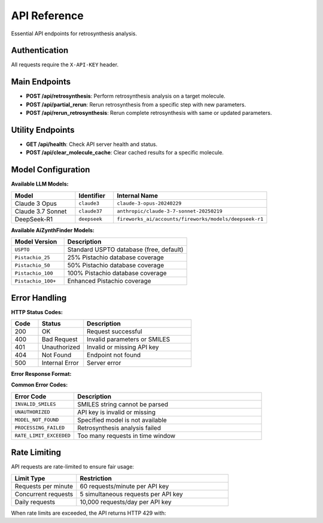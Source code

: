 API Reference
=============

Essential API endpoints for retrosynthesis analysis.

Authentication
--------------

All requests require the ``X-API-KEY`` header.

Main Endpoints
--------------

- **POST /api/retrosynthesis**: Perform retrosynthesis analysis on a target molecule.
- **POST /api/partial_rerun**: Rerun retrosynthesis from a specific step with new parameters.
- **POST /api/rerun_retrosynthesis**: Rerun complete retrosynthesis with same or updated parameters.

Utility Endpoints
-----------------

- **GET /api/health**: Check API server health and status.
- **POST /api/clear_molecule_cache**: Clear cached results for a specific molecule.

Model Configuration
-------------------

**Available LLM Models:**

.. list-table::
   :widths: 25 15 60
   :header-rows: 1

   * - Model
     - Identifier
     - Internal Name
   * - Claude 3 Opus
     - ``claude3``
     - ``claude-3-opus-20240229``
   * - Claude 3.7 Sonnet
     - ``claude37``
     - ``anthropic/claude-3-7-sonnet-20250219``
   * - DeepSeek-R1
     - ``deepseek``
     - ``fireworks_ai/accounts/fireworks/models/deepseek-r1``

**Available AiZynthFinder Models:**

.. list-table::
   :widths: 30 70
   :header-rows: 1

   * - Model Version
     - Description
   * - ``USPTO``
     - Standard USPTO database (free, default)
   * - ``Pistachio_25``
     - 25% Pistachio database coverage
   * - ``Pistachio_50``
     - 50% Pistachio database coverage
   * - ``Pistachio_100``
     - 100% Pistachio database coverage
   * - ``Pistachio_100+``
     - Enhanced Pistachio coverage

Error Handling
--------------

**HTTP Status Codes:**

.. list-table::
   :widths: 15 25 60
   :header-rows: 1

   * - Code
     - Status
     - Description
   * - 200
     - OK
     - Request successful
   * - 400
     - Bad Request
     - Invalid parameters or SMILES
   * - 401
     - Unauthorized
     - Invalid or missing API key
   * - 404
     - Not Found
     - Endpoint not found
   * - 500
     - Internal Error
     - Server error

**Error Response Format:**

.. code-block:: json
   :linenos:
   :caption: Error response example

   {
     "status": "error",
     "error": {
       "code": "INVALID_SMILES",
       "message": "The provided SMILES string is invalid",
       "details": "Could not parse SMILES: 'invalid_smiles'"
     }
   }

**Common Error Codes:**

.. list-table::
   :widths: 25 75
   :header-rows: 1

   * - Error Code
     - Description
   * - ``INVALID_SMILES``
     - SMILES string cannot be parsed
   * - ``UNAUTHORIZED``
     - API key is invalid or missing
   * - ``MODEL_NOT_FOUND``
     - Specified model is not available
   * - ``PROCESSING_FAILED``
     - Retrosynthesis analysis failed
   * - ``RATE_LIMIT_EXCEEDED``
     - Too many requests in time window

Rate Limiting
-------------

API requests are rate-limited to ensure fair usage:

.. list-table::
   :widths: 30 70
   :header-rows: 1

   * - Limit Type
     - Restriction
   * - Requests per minute
     - 60 requests/minute per API key
   * - Concurrent requests
     - 5 simultaneous requests per API key
   * - Daily requests
     - 10,000 requests/day per API key

When rate limits are exceeded, the API returns HTTP 429 with:

.. code-block:: json
   :linenos:

   {
     "status": "error",
     "error": {
       "code": "RATE_LIMIT_EXCEEDED",
       "message": "Rate limit exceeded. Please try again later.",
       "retry_after": 60
     }
   } 